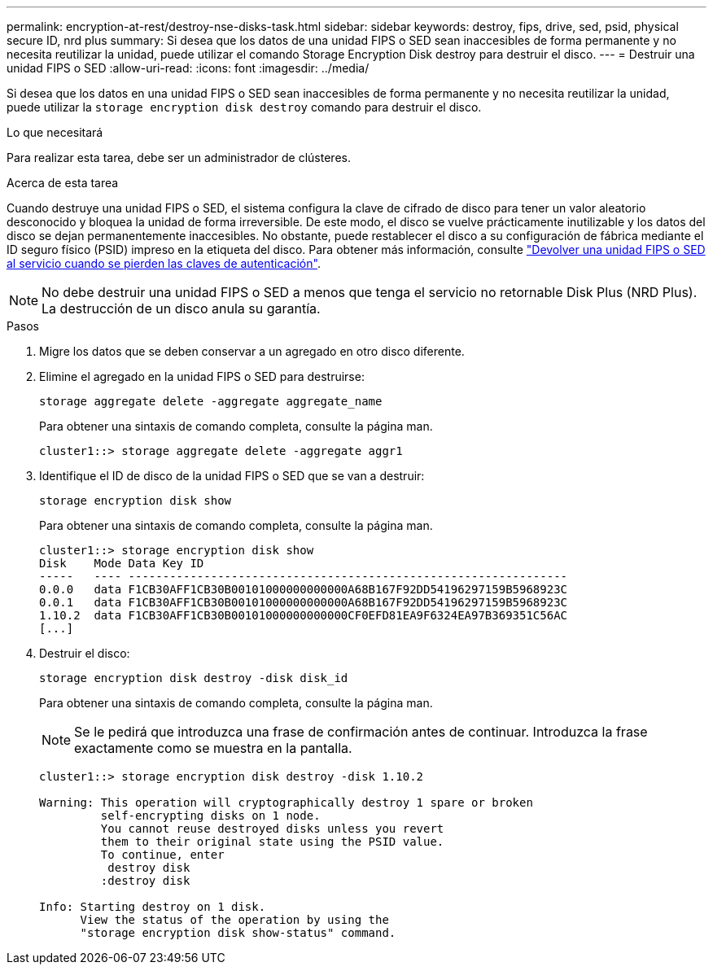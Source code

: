 ---
permalink: encryption-at-rest/destroy-nse-disks-task.html 
sidebar: sidebar 
keywords: destroy, fips, drive, sed, psid, physical secure ID, nrd plus 
summary: Si desea que los datos de una unidad FIPS o SED sean inaccesibles de forma permanente y no necesita reutilizar la unidad, puede utilizar el comando Storage Encryption Disk destroy para destruir el disco. 
---
= Destruir una unidad FIPS o SED
:allow-uri-read: 
:icons: font
:imagesdir: ../media/


[role="lead"]
Si desea que los datos en una unidad FIPS o SED sean inaccesibles de forma permanente y no necesita reutilizar la unidad, puede utilizar la `storage encryption disk destroy` comando para destruir el disco.

.Lo que necesitará
Para realizar esta tarea, debe ser un administrador de clústeres.

.Acerca de esta tarea
Cuando destruye una unidad FIPS o SED, el sistema configura la clave de cifrado de disco para tener un valor aleatorio desconocido y bloquea la unidad de forma irreversible. De este modo, el disco se vuelve prácticamente inutilizable y los datos del disco se dejan permanentemente inaccesibles. No obstante, puede restablecer el disco a su configuración de fábrica mediante el ID seguro físico (PSID) impreso en la etiqueta del disco. Para obtener más información, consulte link:return-self-encrypting-disks-keys-not-available-task.html["Devolver una unidad FIPS o SED al servicio cuando se pierden las claves de autenticación"].

[NOTE]
====
No debe destruir una unidad FIPS o SED a menos que tenga el servicio no retornable Disk Plus (NRD Plus). La destrucción de un disco anula su garantía.

====
.Pasos
. Migre los datos que se deben conservar a un agregado en otro disco diferente.
. Elimine el agregado en la unidad FIPS o SED para destruirse:
+
`storage aggregate delete -aggregate aggregate_name`

+
Para obtener una sintaxis de comando completa, consulte la página man.

+
[listing]
----
cluster1::> storage aggregate delete -aggregate aggr1
----
. Identifique el ID de disco de la unidad FIPS o SED que se van a destruir:
+
`storage encryption disk show`

+
Para obtener una sintaxis de comando completa, consulte la página man.

+
[listing]
----
cluster1::> storage encryption disk show
Disk    Mode Data Key ID
-----   ---- ----------------------------------------------------------------
0.0.0   data F1CB30AFF1CB30B00101000000000000A68B167F92DD54196297159B5968923C
0.0.1   data F1CB30AFF1CB30B00101000000000000A68B167F92DD54196297159B5968923C
1.10.2  data F1CB30AFF1CB30B00101000000000000CF0EFD81EA9F6324EA97B369351C56AC
[...]
----
. Destruir el disco:
+
`storage encryption disk destroy -disk disk_id`

+
Para obtener una sintaxis de comando completa, consulte la página man.

+
[NOTE]
====
Se le pedirá que introduzca una frase de confirmación antes de continuar. Introduzca la frase exactamente como se muestra en la pantalla.

====
+
[listing]
----
cluster1::> storage encryption disk destroy -disk 1.10.2

Warning: This operation will cryptographically destroy 1 spare or broken
         self-encrypting disks on 1 node.
         You cannot reuse destroyed disks unless you revert
         them to their original state using the PSID value.
         To continue, enter
          destroy disk
         :destroy disk

Info: Starting destroy on 1 disk.
      View the status of the operation by using the
      "storage encryption disk show-status" command.
----


